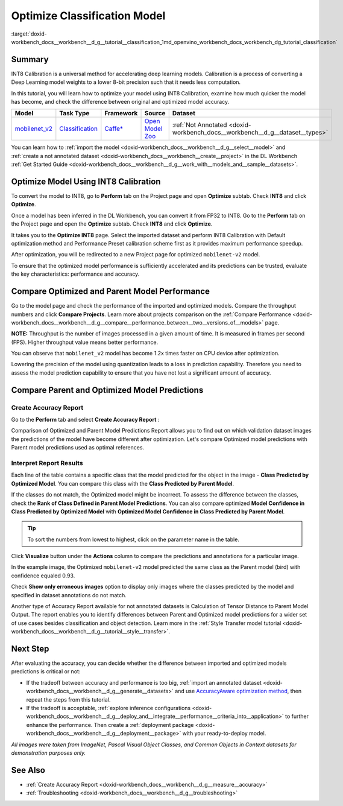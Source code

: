 .. index:: pair: page; Optimize Classification Model
.. _doxid-workbench_docs__workbench__d_g__tutorial__classification:


Optimize Classification Model
=============================

:target:`doxid-workbench_docs__workbench__d_g__tutorial__classification_1md_openvino_workbench_docs_workbench_dg_tutorial_classification`

Summary
~~~~~~~

INT8 Calibration is a universal method for accelerating deep learning models. Calibration is a process of converting a Deep Learning model weights to a lower 8-bit precision such that it needs less computation.

In this tutorial, you will learn how to optimize your model using INT8 Calibration, examine how much quicker the model has become, and check the difference between original and optimized model accuracy.

.. list-table::
    :header-rows: 1

    * - Model
      - Task Type
      - Framework
      - Source
      - Dataset
    * - `mobilenet_v2 <https://docs.openvinotoolkit.org/latest/omz_models_model_mobilenet_v2.html>`__
      - `Classification <https://paperswithcode.com/task/image-classification>`__
      - `Caffe\* <https://caffe.berkeleyvision.org/>`__
      - `Open Model Zoo <https://github.com/openvinotoolkit/open_model_zoo/tree/master/models/public/mobilenet-v2>`__
      - :ref:`Not Annotated <doxid-workbench_docs__workbench__d_g__dataset__types>`

You can learn how to :ref:`import the model <doxid-workbench_docs__workbench__d_g__select__model>` and :ref:`create a not annotated dataset <doxid-workbench_docs__workbench__create__project>` in the DL Workbench :ref:`Get Started Guide <doxid-workbench_docs__workbench__d_g__work_with__models_and__sample__datasets>`.

Optimize Model Using INT8 Calibration
~~~~~~~~~~~~~~~~~~~~~~~~~~~~~~~~~~~~~

To convert the model to INT8, go to **Perform** tab on the Project page and open **Optimize** subtab. Check **INT8** and click **Optimize**.

Once a model has been inferred in the DL Workbench, you can convert it from FP32 to INT8. Go to the **Perform** tab on the Project page and open the **Optimize** subtab. Check **INT8** and click **Optimize**.

.. image:: optimize_face_detection.png

It takes you to the **Optimize INT8** page. Select the imported dataset and perform INT8 Calibration with Default optimization method and Performance Preset calibration scheme first as it provides maximum performance speedup.

.. image:: int-8-configurations.png

After optimization, you will be redirected to a new Project page for optimized ``mobilenet-v2`` model.

.. image:: optimized-classification.png

To ensure that the optimized model performance is sufficiently accelerated and its predictions can be trusted, evaluate the key characteristics: performance and accuracy.

Compare Optimized and Parent Model Performance
~~~~~~~~~~~~~~~~~~~~~~~~~~~~~~~~~~~~~~~~~~~~~~

Go to the model page and check the performance of the imported and optimized models. Compare the throughput numbers and click **Compare Projects**. Learn more about projects comparison on the :ref:`Compare Performance <doxid-workbench_docs__workbench__d_g__compare__performance_between__two__versions_of__models>` page.

**NOTE:** Throughput is the number of images processed in a given amount of time. It is measured in frames per second (FPS). Higher throughput value means better performance.

.. image:: compare-classification.png

You can observe that ``mobilenet_v2`` model has become 1.2x times faster on CPU device after optimization.

Lowering the precision of the model using quantization leads to a loss in prediction capability. Therefore you need to assess the model prediction capability to ensure that you have not lost a significant amount of accuracy.

Compare Parent and Optimized Model Predictions
~~~~~~~~~~~~~~~~~~~~~~~~~~~~~~~~~~~~~~~~~~~~~~

Create Accuracy Report
----------------------

Go to the **Perform** tab and select **Create Accuracy Report** :

.. image:: accuracy-classification.png

Comparison of Optimized and Parent Model Predictions Report allows you to find out on which validation dataset images the predictions of the model have become different after optimization. Let's compare Optimized model predictions with Parent model predictions used as optimal references.

.. image:: classification-table.png

Interpret Report Results
------------------------

Each line of the table contains a specific class that the model predicted for the object in the image - **Class Predicted by Optimized Model**. You can compare this class with the **Class Predicted by Parent Model**.

If the classes do not match, the Optimized model might be incorrect. To assess the difference between the classes, check the **Rank of Class Defined in Parent Model Predictions**. You can also compare optimized **Model Confidence in Class Predicted by Optimized Model** with **Optimized Model Confidence in Class Predicted by Parent Model**.

.. tip:: To sort the numbers from lowest to highest, click on the parameter name in the table.

Click **Visualize** button under the **Actions** column to compare the predictions and annotations for a particular image.

.. image:: classification-bird.png

In the example image, the Optimized ``mobilenet-v2`` model predicted the same class as the Parent model (bird) with confidence equaled 0.93.

Check **Show only erroneous images** option to display only images where the classes predicted by the model and specified in dataset annotations do not match.

.. image:: classification-error.png

Another type of Accuracy Report available for not annotated datasets is Calculation of Tensor Distance to Parent Model Output. The report enables you to identify differences between Parent and Optimized model predictions for a wider set of use cases besides classification and object detection. Learn more in the :ref:`Style Transfer model tutorial <doxid-workbench_docs__workbench__d_g__tutorial__style__transfer>`.

Next Step
~~~~~~~~~

After evaluating the accuracy, you can decide whether the difference between imported and optimized models predictions is critical or not:

* If the tradeoff between accuracy and performance is too big, :ref:`import an annotated dataset <doxid-workbench_docs__workbench__d_g__generate__datasets>` and use `AccuracyAware optimization method <Int-8_Quantization.md#accuracyaware>`__, then repeat the steps from this tutorial.

* If the tradeoff is acceptable, :ref:`explore inference configurations <doxid-workbench_docs__workbench__d_g__deploy_and__integrate__performance__criteria_into__application>` to further enhance the performance. Then create a :ref:`deployment package <doxid-workbench_docs__workbench__d_g__deployment__package>` with your ready-to-deploy model.

*All images were taken from ImageNet, Pascal Visual Object Classes, and Common Objects in Context datasets for demonstration purposes only.*

See Also
~~~~~~~~

* :ref:`Create Accuracy Report <doxid-workbench_docs__workbench__d_g__measure__accuracy>`

* :ref:`Troubleshooting <doxid-workbench_docs__workbench__d_g__troubleshooting>`

